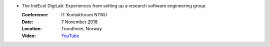 
* The IndEcol DigiLab: Experiences from setting up a research software engineering group

  :Conference: IT Kontakforum NTNU
  :Date: 7 November 2018 
  :Location: Trondheim, Norway
  :Video: `YouTube <https://www.youtube.com/watch?v=jk85EsRz6d4>`_

